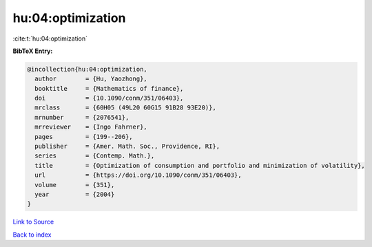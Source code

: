 hu:04:optimization
==================

:cite:t:`hu:04:optimization`

**BibTeX Entry:**

.. code-block:: bibtex

   @incollection{hu:04:optimization,
     author        = {Hu, Yaozhong},
     booktitle     = {Mathematics of finance},
     doi           = {10.1090/conm/351/06403},
     mrclass       = {60H05 (49L20 60G15 91B28 93E20)},
     mrnumber      = {2076541},
     mrreviewer    = {Ingo Fahrner},
     pages         = {199--206},
     publisher     = {Amer. Math. Soc., Providence, RI},
     series        = {Contemp. Math.},
     title         = {Optimization of consumption and portfolio and minimization of volatility},
     url           = {https://doi.org/10.1090/conm/351/06403},
     volume        = {351},
     year          = {2004}
   }

`Link to Source <https://doi.org/10.1090/conm/351/06403},>`_


`Back to index <../By-Cite-Keys.html>`_
